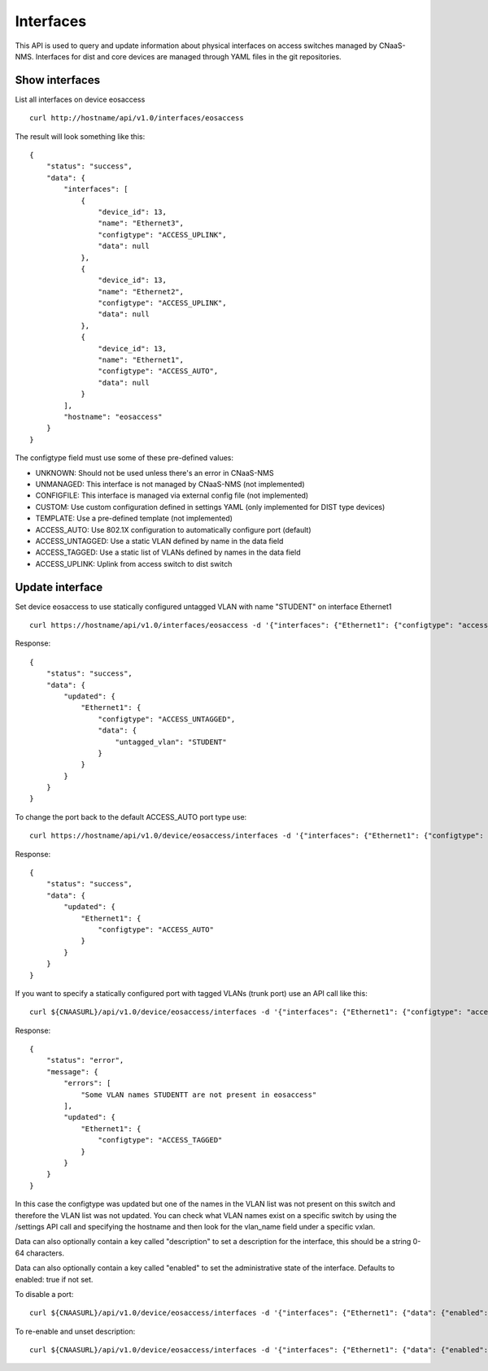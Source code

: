 Interfaces
==========

This API is used to query and update information about physical
interfaces on access switches managed by CNaaS-NMS.
Interfaces for dist and core devices are managed through YAML
files in the git repositories.

Show interfaces
---------------

List all interfaces on device eosaccess

::

   curl http://hostname/api/v1.0/interfaces/eosaccess

The result will look something like this:

::

  {
      "status": "success",
      "data": {
          "interfaces": [
              {
                  "device_id": 13,
                  "name": "Ethernet3",
                  "configtype": "ACCESS_UPLINK",
                  "data": null
              },
              {
                  "device_id": 13,
                  "name": "Ethernet2",
                  "configtype": "ACCESS_UPLINK",
                  "data": null
              },
              {
                  "device_id": 13,
                  "name": "Ethernet1",
                  "configtype": "ACCESS_AUTO",
                  "data": null
              }
          ],
          "hostname": "eosaccess"
      }
  }

The configtype field must use some of these pre-defined values:

- UNKNOWN: Should not be used unless there's an error in CNaaS-NMS
- UNMANAGED: This interface is not managed by CNaaS-NMS (not implemented)
- CONFIGFILE: This interface is managed via external config file (not implemented)
- CUSTOM: Use custom configuration defined in settings YAML (only implemented for DIST type devices)
- TEMPLATE: Use a pre-defined template (not implemented)
- ACCESS_AUTO: Use 802.1X configuration to automatically configure port (default)
- ACCESS_UNTAGGED: Use a static VLAN defined by name in the data field
- ACCESS_TAGGED: Use a static list of VLANs defined by names in the data field
- ACCESS_UPLINK: Uplink from access switch to dist switch

Update interface
----------------

Set device eosaccess to use statically configured untagged VLAN with name "STUDENT" on interface Ethernet1

::

   curl https://hostname/api/v1.0/interfaces/eosaccess -d '{"interfaces": {"Ethernet1": {"configtype": "access_untagged", "data": {"untagged_vlan": "STUDENT"}}}}' -X PUT -H "Content-Type: application/json"

Response:

::

  {
      "status": "success",
      "data": {
          "updated": {
              "Ethernet1": {
                  "configtype": "ACCESS_UNTAGGED",
                  "data": {
                      "untagged_vlan": "STUDENT"
                  }
              }
          }
      }
  }

To change the port back to the default ACCESS_AUTO port type use:

::

  curl https://hostname/api/v1.0/device/eosaccess/interfaces -d '{"interfaces": {"Ethernet1": {"configtype": "access_auto"}}}' -X PUT -H "Content-Type: application/json"

Response:

::

  {
      "status": "success",
      "data": {
          "updated": {
              "Ethernet1": {
                  "configtype": "ACCESS_AUTO"
              }
          }
      }
  }


If you want to specify a statically configured port with tagged VLANs (trunk port) use an API call like this:

::

  curl ${CNAASURL}/api/v1.0/device/eosaccess/interfaces -d '{"interfaces": {"Ethernet1": {"configtype": "access_tagged", "data": {"tagged_vlan_list": ["STUDENTT"]}}}}' -X PUT -H "Content-Type: application/json" -H "Authorization: Bearer $JWT_AUTH_TOKEN"

Response:

::

  {
      "status": "error",
      "message": {
          "errors": [
              "Some VLAN names STUDENTT are not present in eosaccess"
          ],
          "updated": {
              "Ethernet1": {
                  "configtype": "ACCESS_TAGGED"
              }
          }
      }
  }


In this case the configtype was updated but one of the names in the VLAN list
was not present on this switch and therefore the VLAN list was not updated.
You can check what VLAN names exist on a specific switch by using the /settings
API call and specifying the hostname and then look for the vlan_name field
under a specific vxlan.

Data can also optionally contain a key called "description" to set a
description for the interface, this should be a string 0-64 characters.

Data can also optionally contain a key called "enabled" to set the
administrative state of the interface. Defaults to enabled: true if not set.

To disable a port:

::

  curl ${CNAASURL}/api/v1.0/device/eosaccess/interfaces -d '{"interfaces": {"Ethernet1": {"data": {"enabled": false, "description": "Disabled becasue of abuse 2020-01-30 by kosmoskatten"}}}}' -X PUT -H "Content-Type: application/json" -H "Authorization: Bearer $JWT_AUTH_TOKEN"

To re-enable and unset description:

::

  curl ${CNAASURL}/api/v1.0/device/eosaccess/interfaces -d '{"interfaces": {"Ethernet1": {"data": {"enabled": true, "description": null}}}}' -X PUT -H "Content-Type: application/json" -H "Authorization: Bearer $JWT_AUTH_TOKEN"

